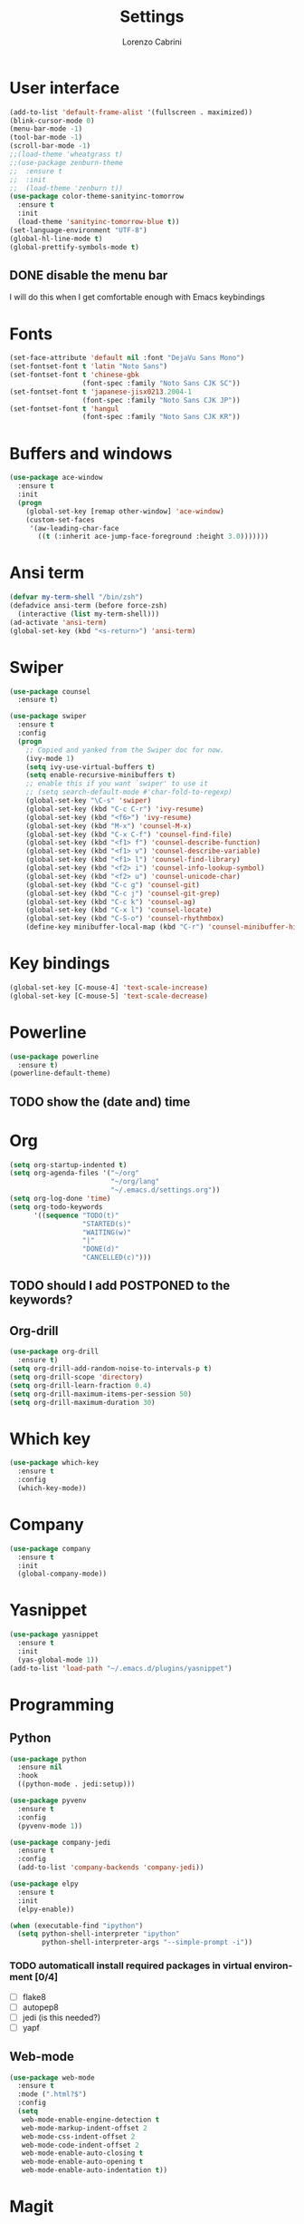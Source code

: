 #+TITLE: Settings
#+AUTHOR: Lorenzo Cabrini
#+LANGUAGE: en
#+FILETAGS: :emacs:config:

* User interface
#+BEGIN_SRC emacs-lisp
  (add-to-list 'default-frame-alist '(fullscreen . maximized))
  (blink-cursor-mode 0)
  (menu-bar-mode -1)
  (tool-bar-mode -1)
  (scroll-bar-mode -1)
  ;;(load-theme 'wheatgrass t)
  ;;(use-package zenburn-theme
  ;;  :ensure t
  ;;  :init
  ;;  (load-theme 'zenburn t))
  (use-package color-theme-sanityinc-tomorrow
    :ensure t
    :init
    (load-theme 'sanityinc-tomorrow-blue t))
  (set-language-environment "UTF-8")
  (global-hl-line-mode t)
  (global-prettify-symbols-mode t) 
#+END_SRC
** DONE disable the menu bar
CLOSED: [2020-04-07 mar 22:15]
I will do this when I get comfortable enough with Emacs keybindings

* Fonts
#+BEGIN_SRC emacs-lisp
  (set-face-attribute 'default nil :font "DejaVu Sans Mono")
  (set-fontset-font t 'latin "Noto Sans")
  (set-fontset-font t 'chinese-gbk
                    (font-spec :family "Noto Sans CJK SC"))
  (set-fontset-font t 'japanese-jisx0213.2004-1
                    (font-spec :family "Noto Sans CJK JP"))
  (set-fontset-font t 'hangul
                    (font-spec :family "Noto Sans CJK KR"))
#+END_SRC
* Buffers and windows
#+BEGIN_SRC emacs-lisp
  (use-package ace-window
    :ensure t
    :init
    (progn
      (global-set-key [remap other-window] 'ace-window)
      (custom-set-faces
       '(aw-leading-char-face
         ((t (:inherit ace-jump-face-foreground :height 3.0)))))))
#+END_SRC
* Ansi term
#+begin_src emacs-lisp
  (defvar my-term-shell "/bin/zsh")
  (defadvice ansi-term (before force-zsh)
    (interactive (list my-term-shell)))
  (ad-activate 'ansi-term)
  (global-set-key (kbd "<s-return>") 'ansi-term)
#+end_src
* Swiper
#+BEGIN_SRC emacs-lisp
  (use-package counsel
    :ensure t)

  (use-package swiper
    :ensure t
    :config
    (progn
      ;; Copied and yanked from the Swiper doc for now.
      (ivy-mode 1)
      (setq ivy-use-virtual-buffers t)
      (setq enable-recursive-minibuffers t)
      ;; enable this if you want `swiper' to use it
      ;; (setq search-default-mode #'char-fold-to-regexp)
      (global-set-key "\C-s" 'swiper)
      (global-set-key (kbd "C-c C-r") 'ivy-resume)
      (global-set-key (kbd "<f6>") 'ivy-resume)
      (global-set-key (kbd "M-x") 'counsel-M-x)
      (global-set-key (kbd "C-x C-f") 'counsel-find-file)
      (global-set-key (kbd "<f1> f") 'counsel-describe-function)
      (global-set-key (kbd "<f1> v") 'counsel-describe-variable)
      (global-set-key (kbd "<f1> l") 'counsel-find-library)
      (global-set-key (kbd "<f2> i") 'counsel-info-lookup-symbol)
      (global-set-key (kbd "<f2> u") 'counsel-unicode-char)
      (global-set-key (kbd "C-c g") 'counsel-git)
      (global-set-key (kbd "C-c j") 'counsel-git-grep)
      (global-set-key (kbd "C-c k") 'counsel-ag)
      (global-set-key (kbd "C-x l") 'counsel-locate)
      (global-set-key (kbd "C-S-o") 'counsel-rhythmbox)
      (define-key minibuffer-local-map (kbd "C-r") 'counsel-minibuffer-history)))
#+END_SRC
* Key bindings
#+BEGIN_SRC emacs-lisp
(global-set-key [C-mouse-4] 'text-scale-increase)
(global-set-key [C-mouse-5] 'text-scale-decrease)
#+END_SRC

* Powerline
#+BEGIN_SRC emacs-lisp
    (use-package powerline
      :ensure t)
    (powerline-default-theme)
#+END_SRC

** TODO show the (date and) time

* Org
#+BEGIN_SRC emacs-lisp
  (setq org-startup-indented t)
  (setq org-agenda-files '("~/org"
                           "~/org/lang"
                           "~/.emacs.d/settings.org"))
  (setq org-log-done 'time)
  (setq org-todo-keywords
        '((sequence "TODO(t)"
                    "STARTED(s)"
                    "WAITING(w)"
                    "|"
                    "DONE(d)"
                    "CANCELLED(c)")))
#+END_SRC

** TODO should I add POSTPONED to the keywords?

** Org-drill
#+BEGIN_SRC emacs-lisp
  (use-package org-drill
    :ensure t)
  (setq org-drill-add-random-noise-to-intervals-p t)
  (setq org-drill-scope 'directory)
  (setq org-drill-learn-fraction 0.4)
  (setq org-drill-maximum-items-per-session 50)
  (setq org-drill-maximum-duration 30)
#+END_SRC
* Which key
#+BEGIN_SRC emacs-lisp
  (use-package which-key
    :ensure t
    :config
    (which-key-mode))
#+END_SRC
* Company
#+BEGIN_SRC emacs-lisp
  (use-package company
    :ensure t
    :init
    (global-company-mode))
#+END_SRC
* Yasnippet
#+BEGIN_SRC emacs-lisp
  (use-package yasnippet
    :ensure t
    :init
    (yas-global-mode 1))
  (add-to-list 'load-path "~/.emacs.d/plugins/yasnippet")
#+END_SRC
* Programming
** Python
#+BEGIN_SRC emacs-lisp
  (use-package python
    :ensure nil
    :hook
    ((python-mode . jedi:setup)))

  (use-package pyvenv
    :ensure t
    :config
    (pyvenv-mode 1))

  (use-package company-jedi
    :ensure t
    :config
    (add-to-list 'company-backends 'company-jedi))

  (use-package elpy
    :ensure t
    :init
    (elpy-enable))

  (when (executable-find "ipython")
    (setq python-shell-interpreter "ipython"
          python-shell-interpreter-args "--simple-prompt -i"))
#+END_SRC

*** TODO automaticall install required packages in virtual environment [0/4]
- [ ] flake8
- [ ] autopep8
- [ ] jedi (is this needed?)
- [ ] yapf
** Web-mode
#+begin_src emacs-lisp
    (use-package web-mode
      :ensure t
      :mode (".html?$")
      :config
      (setq
       web-mode-enable-engine-detection t
       web-mode-markup-indent-offset 2
       web-mode-css-indent-offset 2
       web-mode-code-indent-offset 2
       web-mode-enable-auto-closing t
       web-mode-enable-auto-opening t
       web-mode-enable-auto-indentation t))
#+end_src
* Magit
#+begin_src emacs-lisp
  (use-package magit
    :ensure t)
#+end_src
* Projectile
#+begin_src emacs-lisp
  (use-package projectile
    :ensure t
    :config
    (define-key projectile-mode-map (kbd "s-p") 'projectile-command-map)
    (define-key projectile-mode-map (kbd "C-c p") 'projectile-command-map)
    (projectile-mode +1)
    (setq projectile-project-search-path '("~/src"
                                           "~/.emacs.d/"
                                           "~/org")))
#+end_src
* Treemacs
#+begin_src emacs-lisp
  ;; copied from treemacs documentation. I should find time and go through this at
  ;; some point

  (use-package treemacs
    :ensure t
    :defer t
    :init
    (with-eval-after-load 'winum
      (define-key winum-keymap (kbd "M-0") #'treemacs-select-window))
    :config
    (progn
      (setq treemacs-collapse-dirs                 (if treemacs-python-executable 3 0)
            treemacs-deferred-git-apply-delay      0.5
            treemacs-directory-name-transformer    #'identity
            treemacs-display-in-side-window        t
            treemacs-eldoc-display                 t
            treemacs-file-event-delay              5000
            treemacs-file-extension-regex          treemacs-last-period-regex-value
            treemacs-file-follow-delay             0.2
            treemacs-file-name-transformer         #'identity
            treemacs-follow-after-init             t
            treemacs-git-command-pipe              ""
            treemacs-goto-tag-strategy             'refetch-index
            treemacs-indentation                   2
            treemacs-indentation-string            " "
            treemacs-is-never-other-window         nil
            treemacs-max-git-entries               5000
            treemacs-missing-project-action        'ask
            treemacs-no-png-images                 nil
            treemacs-no-delete-other-windows       t
            treemacs-project-follow-cleanup        nil
            treemacs-persist-file                  (expand-file-name ".cache/treemacs-persist" user-emacs-directory)
            treemacs-position                      'left
            treemacs-recenter-distance             0.1
            treemacs-recenter-after-file-follow    nil
            treemacs-recenter-after-tag-follow     nil
            treemacs-recenter-after-project-jump   'always
            treemacs-recenter-after-project-expand 'on-distance
            treemacs-show-cursor                   nil
            treemacs-show-hidden-files             t
            treemacs-silent-filewatch              nil
            treemacs-silent-refresh                nil
            treemacs-sorting                       'alphabetic-asc
            treemacs-space-between-root-nodes      t
            treemacs-tag-follow-cleanup            t
            treemacs-tag-follow-delay              1.5
            treemacs-user-mode-line-format         nil
            treemacs-width                         35)

      ;; The default width and height of the icons is 22 pixels. If you are
      ;; using a Hi-DPI display, uncomment this to double the icon size.
      ;;(treemacs-resize-icons 44)

      (treemacs-follow-mode t)
      (treemacs-filewatch-mode t)
      (treemacs-fringe-indicator-mode t)
      (pcase (cons (not (null (executable-find "git")))
                   (not (null treemacs-python-executable)))
        (`(t . t)
         (treemacs-git-mode 'deferred))
        (`(t . _)
         (treemacs-git-mode 'simple))))
    :bind
    (:map global-map
          ("M-0"       . treemacs-select-window)
          ("C-x t 1"   . treemacs-delete-other-windows)
          ("C-x t t"   . treemacs)
          ("C-x t B"   . treemacs-bookmark)
          ("C-x t C-t" . treemacs-find-file)
          ("C-x t M-t" . treemacs-find-tag)))

  (use-package treemacs-projectile
    :after treemacs projectile
    :ensure t)

  (use-package treemacs-icons-dired
    :after treemacs dired
    :ensure t
    :config (treemacs-icons-dired-mode))

  (use-package treemacs-magit
    :after treemacs magit
    :ensure t)
#+end_src
* EMMS
#+BEGIN_SRC emacs-lisp
  (use-package emms
    :ensure t
    :config
    (progn
      (emms-all)
      (emms-default-players)
      (setq emms-playlist-buffer-name "EMMS")
      (setq emms-source-file-default-directory "~/musica/")))

  (use-package org-emms
    :ensure t)
#+END_SRC
* Elfeed
#+BEGIN_SRC emacs-lisp
  (use-package elfeed
    :ensure t)
  (global-set-key (kbd "C-x w") 'elfeed)

  (use-package elfeed-org
    :ensure t
    :init
    (elfeed-org))
  (setq rmh-elfeed-org-files (list "~/org/feeds.org"))
#+END_SRC
* Matrix-client
#+begin_src emacs-lisp
  (use-package matrix-client
    :quelpa (matrix-client
             :fetcher github
             :repo "alphapapa/matrix-client.el"
             :files (:defaults "logo.png" "matrix-client-standalone.el.sh")))
#+end_src
* PDF Tools
#+begin_src emacs-lisp
  (use-package pdf-tools
    :ensure t
    :config
    (pdf-tools-install)
    (setq-default pdf-view-display-size 'fit-page))

  (use-package org-pdfview
    :ensure t)
#+end_src
* Pass
#+begin_src emacs-lisp
  (use-package pass
    :ensure t)
#+end_src
* Emacs Application Framework
Requires some out-of-emacs setup. I used =yay -S emacs-eaf=.
#+begin_src emacs-lisp
  (use-package eaf
    :load-path "/usr/share/emacs/site-lisp/eaf"
    :custom
    (eaf-find-alternate-file-in-dired t)
    :config
    (eaf-bind-key scroll_up "C-n" eaf-pdf-viewer-keybinding)
    (eaf-bind-key scroll_down "C-p" eaf-pdf-viewer-keybinding)
    (eaf-bind-key take_photo "p" eaf-camera-keybinding))
#+end_src
* Open index.org
#+begin_src emacs-lisp
(setq initial-buffer-choice "~/org/index.org")
#+end_src
* TODO configuration [4/5]                                        :@computer:
- [X] set up fonts [3/3]
  - [X] Korean
  - [X] Japanese
  - [X] Chinese
- [X] keybindings to zoom in/zoom out
- [ ] follow links by hitting enter
- [X] don't ask which shell to run in =term=
- [X] install which-key package


